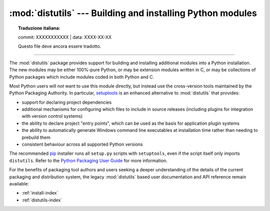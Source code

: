 :mod:`distutils` --- Building and installing Python modules
===========================================================


.. topic:: Traduzione italiana:

   commit: XXXXXXXXXXX | data: XXXX-XX-XX

   Questo file deve ancora essere tradotto.


.. module:: distutils
   :synopsis: Support for building and installing Python modules into an
              existing Python installation.

.. sectionauthor:: Fred L. Drake, Jr. <fdrake@acm.org>

--------------

The :mod:`distutils` package provides support for building and installing
additional modules into a Python installation.  The new modules may be either
100%-pure Python, or may be extension modules written in C, or may be
collections of Python packages which include modules coded in both Python and C.

Most Python users will *not* want to use this module directly, but instead
use the cross-version tools maintained by the Python Packaging Authority. In
particular,
`setuptools <https://setuptools.readthedocs.io/en/latest/>`__ is an
enhanced alternative to :mod:`distutils` that provides:

* support for declaring project dependencies
* additional mechanisms for configuring which files to include in source
  releases (including plugins for integration with version control systems)
* the ability to declare project "entry points", which can be used as the
  basis for application plugin systems
* the ability to automatically generate Windows command line executables at
  installation time rather than needing to prebuild them
* consistent behaviour across all supported Python versions

The recommended `pip <https://pip.pypa.io/>`__ installer runs all
``setup.py`` scripts with ``setuptools``, even if the script itself only
imports ``distutils``. Refer to the
`Python Packaging User Guide <https://packaging.python.org>`_ for more
information.

For the benefits of packaging tool authors and users seeking a deeper
understanding of the details of the current packaging and distribution
system, the legacy :mod:`distutils` based user documentation and API
reference remain available:

* :ref:`install-index`
* :ref:`distutils-index`
